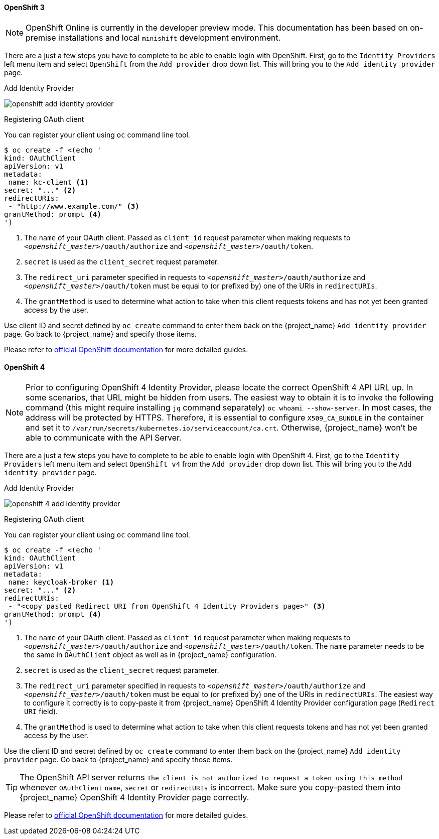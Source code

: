 
==== OpenShift 3

NOTE: OpenShift Online is currently in the developer preview mode. This documentation has been based on on-premise installations and local `minishift` development environment.

There are a just a few steps you have to complete to be able to enable login with OpenShift.  First, go to the `Identity Providers` left menu item
and select `OpenShift` from the `Add provider` drop down list.  This will bring you to the `Add identity provider` page.

.Add Identity Provider
image:images/openshift-add-identity-provider.png[]

.Registering OAuth client

You can register your client using `oc` command line tool.

====
[source,bash]
----
$ oc create -f <(echo '
kind: OAuthClient
apiVersion: v1
metadata:
 name: kc-client <1>
secret: "..." <2>
redirectURIs:
 - "http://www.example.com/" <3>
grantMethod: prompt <4>
')
----
<1> The `name` of your OAuth client. Passed as `client_id` request parameter when making requests to `_<openshift_master>_/oauth/authorize` and `_<openshift_master>_/oauth/token`.
<2> `secret` is used as the `client_secret` request parameter.
<3> The `redirect_uri` parameter specified in requests to `_<openshift_master>_/oauth/authorize` and `_<openshift_master>_/oauth/token` must be equal to (or prefixed by) one of the URIs in `redirectURIs`.
<4> The `grantMethod` is used to determine what action to take when this client requests tokens and has not yet been granted access by the user.
====

Use client ID and secret defined by `oc create` command to enter them back on the {project_name} `Add identity provider` page.
Go back to {project_name} and specify those items.

Please refer to https://docs.okd.io/latest/authentication/configuring-oauth-clients.html#oauth-register-additional-client_configuring-oauth-clients[official OpenShift documentation] for more detailed guides.

==== OpenShift 4

NOTE: Prior to configuring OpenShift 4 Identity Provider, please locate the correct OpenShift 4 API URL up.
In some scenarios, that URL might be hidden from users. The easiest way to obtain it is to invoke the following command (this might require installing `jq` command separately) `oc whoami --show-server`. In most cases, the address will be protected by HTTPS. Therefore, it is essential to configure `X509_CA_BUNDLE` in the container and set it to `/var/run/secrets/kubernetes.io/serviceaccount/ca.crt`. Otherwise, {project_name} won't be able to communicate
 with the API Server.

There are a just a few steps you have to complete to be able to enable login with OpenShift 4.  First, go to the `Identity Providers` left menu item and select `OpenShift v4` from the `Add provider` drop down list.  This will bring you to the `Add identity provider` page.

.Add Identity Provider
image:images/openshift-4-add-identity-provider.png[]

.Registering OAuth client

You can register your client using `oc` command line tool.

====
[source,bash]
----
$ oc create -f <(echo '
kind: OAuthClient
apiVersion: v1
metadata:
 name: keycloak-broker <1>
secret: "..." <2>
redirectURIs:
 - "<copy pasted Redirect URI from OpenShift 4 Identity Providers page>" <3>
grantMethod: prompt <4>
')
----
<1> The `name` of your OAuth client. Passed as `client_id` request parameter when making requests to `_<openshift_master>_/oauth/authorize` and `_<openshift_master>_/oauth/token`. The `name` parameter needs to be the same
 in `OAuthClient` object as well as in {project_name} configuration.
<2> `secret` is used as the `client_secret` request parameter.
<3> The `redirect_uri` parameter specified in requests to `_<openshift_master>_/oauth/authorize` and `_<openshift_master>_/oauth/token` must be equal to (or prefixed by) one of the URIs in `redirectURIs`. The easiest way to configure it correctly is to copy-paste
 it from {project_name} OpenShift 4 Identity Provider configuration page (`Redirect URI` field).
<4> The `grantMethod` is used to determine what action to take when this client requests tokens and has not yet been granted access by the user.
====

Use the client ID and secret defined by `oc create` command to enter them back on the {project_name} `Add identity provider` page.
Go back to {project_name} and specify those items.

TIP: The OpenShift API server returns `The client is not authorized to request a token using this method` whenever `OAuthClient`
 `name`, `secret` or `redirectURIs` is incorrect. Make sure you copy-pasted them into {project_name} OpenShift 4 Identity Provider page correctly.

Please refer to https://docs.okd.io/latest/authentication/configuring-oauth-clients.html#oauth-register-additional-client_configuring-oauth-clients[official OpenShift documentation] for more detailed guides.
